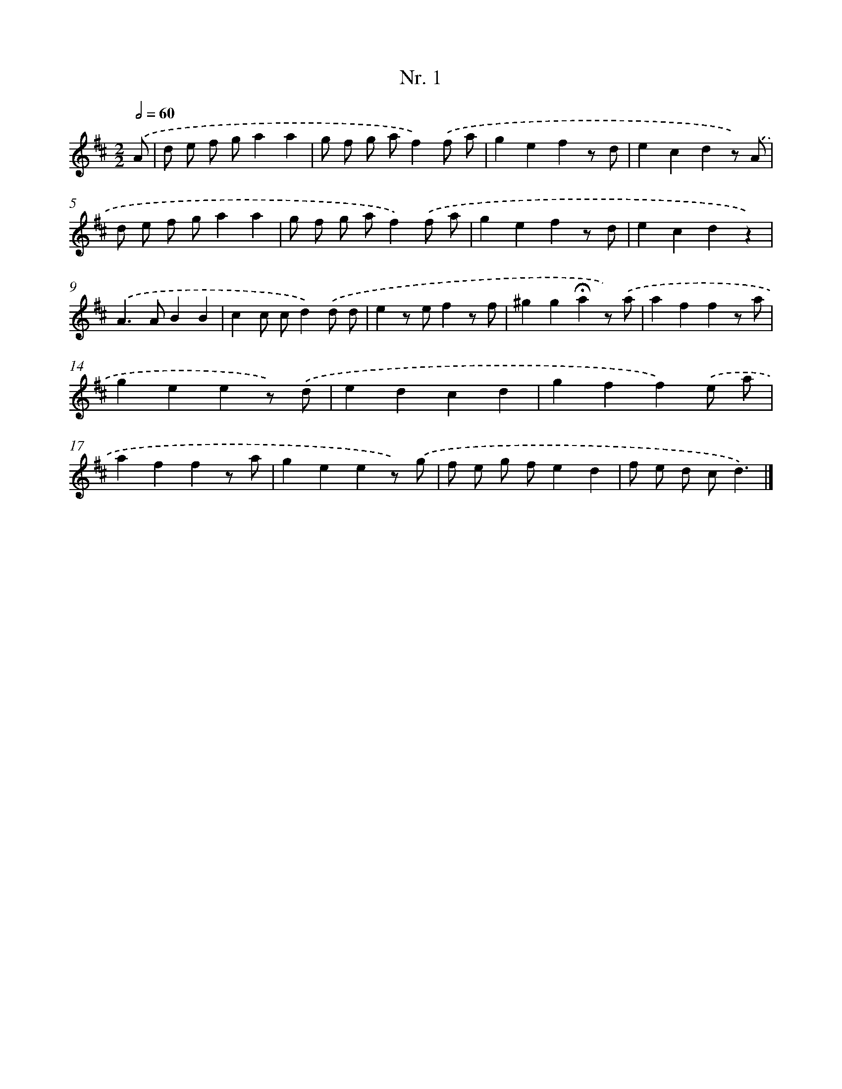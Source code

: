 X: 12907
T: Nr. 1
%%abc-version 2.0
%%abcx-abcm2ps-target-version 5.9.1 (29 Sep 2008)
%%abc-creator hum2abc beta
%%abcx-conversion-date 2018/11/01 14:37:29
%%humdrum-veritas 194816840
%%humdrum-veritas-data 454921600
%%continueall 1
%%barnumbers 0
L: 1/8
M: 2/2
Q: 1/2=60
K: D clef=treble
.('A [I:setbarnb 1]|
d e f ga2a2 |
g f g af2).('f a |
g2e2f2z d |
e2c2d2z) .('A |
d e f ga2a2 |
g f g af2).('f a |
g2e2f2z d |
e2c2d2z2) |
.('A2>A2B2B2 |
c2c cd2).('d d |
e2z ef2z f |
^g2g2!fermata!a2z) .('a |
a2f2f2z a |
g2e2e2z) .('d |
e2d2c2d2 |
g2f2f2).('e a |
a2f2f2z a |
g2e2e2z) .('g |
f e g fe2d2 |
f e d cd3) |]
